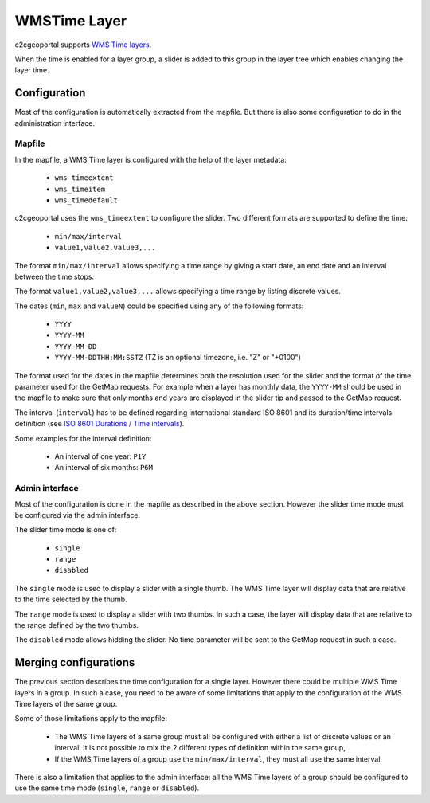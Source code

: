 .. _integrator_wmstime:

WMSTime Layer
=============

c2cgeoportal supports `WMS Time layers <http://mapserver.org/ogc/wms_time.html>`_.

When the time is enabled for a layer group, a slider is added to this group in
the layer tree which enables changing the layer time.

Configuration
-------------

Most of the configuration is automatically extracted from the mapfile. But there
is also some configuration to do in the administration interface.

Mapfile
~~~~~~~

In the mapfile, a WMS Time layer is configured with the help of the layer
metadata:

  * ``wms_timeextent``
  * ``wms_timeitem``
  * ``wms_timedefault``

c2cgeoportal uses the ``wms_timeextent`` to configure the slider. Two different
formats are supported to define the time:

  * ``min/max/interval``
  * ``value1,value2,value3,...``

The format ``min/max/interval`` allows specifying a time range by giving a start
date, an end date and an interval between the time stops.

The format ``value1,value2,value3,...`` allows specifying a time range by
listing discrete values.

The dates (``min``, ``max`` and ``valueN``) could be specified using any of the
following formats:

  * ``YYYY``
  * ``YYYY-MM``
  * ``YYYY-MM-DD``
  * ``YYYY-MM-DDTHH:MM:SSTZ`` (TZ is an optional timezone, i.e. "Z" or "+0100")

The format used for the dates in the mapfile determines both the resolution used
for the slider and the format of the time parameter used for the GetMap
requests. For example when a layer has monthly data, the ``YYYY-MM`` should be
used in the mapfile to make sure that only months and years are displayed in the
slider tip and passed to the GetMap request.

The interval (``interval``) has to be defined regarding international standard
ISO 8601 and its duration/time intervals definition (see
`ISO 8601 Durations / Time intervals <http://en.wikipedia.org/wiki/ISO_8601#Durations>`_).

Some examples for the interval definition:

  * An interval of one year: ``P1Y``
  * An interval of six months: ``P6M``

Admin interface
~~~~~~~~~~~~~~~

Most of the configuration is done in the mapfile as described in the above
section. However the slider time mode must be configured via the admin
interface.

The slider time mode is one of:

  * ``single``
  * ``range``
  * ``disabled``

The ``single`` mode is used to display a slider with a single thumb. The WMS
Time layer will display data that are relative to the time selected by the
thumb.

The ``range`` mode is used to display a slider with two thumbs. In such a case,
the layer will display data that are relative to the range defined by the two
thumbs.

The ``disabled`` mode allows hidding the slider. No time parameter will be sent
to the GetMap request in such a case.

Merging configurations
----------------------

The previous section describes the time configuration for a single layer.
However there could be multiple WMS Time layers in a group. In such a case, you
need to be aware of some limitations that apply to the configuration of the WMS
Time layers of the same group.

Some of those limitations apply to the mapfile:

  * The WMS Time layers of a same group must all be configured with either a
    list of discrete values or an interval. It is not possible to mix the 2
    different types of definition within the same group,
  * If the WMS Time layers of a group use the ``min/max/interval``, they must
    all use the same interval.

There is also a limitation that applies to the admin interface: all the WMS Time
layers of a group should be configured to use the same time mode (``single``,
``range`` or ``disabled``).
